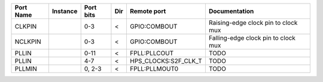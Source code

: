 +-----------+----------+-----------+-----+----------------------+-------------------------------------+
| Port Name | Instance | Port bits | Dir |          Remote port |                       Documentation |
+===========+==========+===========+=====+======================+=====================================+
|    CLKPIN |          |       0-3 |   < |         GPIO:COMBOUT | Raising-edge clock pin to clock mux |
+-----------+----------+-----------+-----+----------------------+-------------------------------------+
|   NCLKPIN |          |       0-3 |   < |         GPIO:COMBOUT | Falling-edge clock pin to clock mux |
+-----------+----------+-----------+-----+----------------------+-------------------------------------+
|     PLLIN |          |      0-11 |   < |         FPLL:PLLCOUT |                                TODO |
+-----------+----------+-----------+-----+----------------------+-------------------------------------+
|     PLLIN |          |       4-7 |   < | HPS_CLOCKS:S2F_CLK_T |                                TODO |
+-----------+----------+-----------+-----+----------------------+-------------------------------------+
|    PLLMIN |          |    0, 2-3 |   < |        FPLL:PLLMOUT0 |                                TODO |
+-----------+----------+-----------+-----+----------------------+-------------------------------------+
